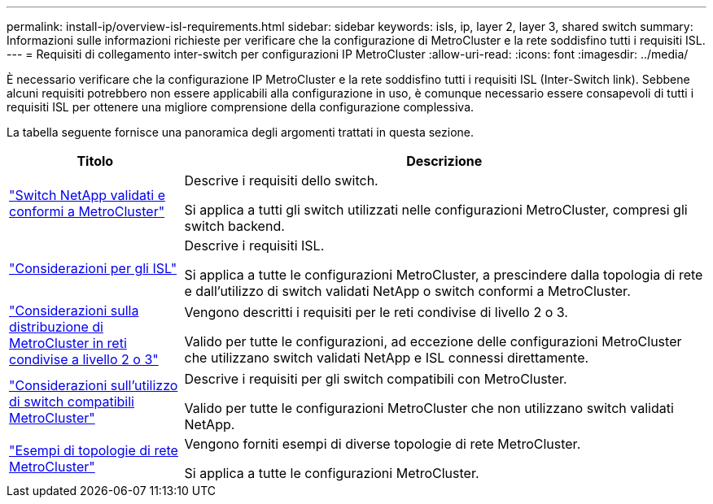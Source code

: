 ---
permalink: install-ip/overview-isl-requirements.html 
sidebar: sidebar 
keywords: isls, ip, layer 2, layer 3, shared switch 
summary: Informazioni sulle informazioni richieste per verificare che la configurazione di MetroCluster e la rete soddisfino tutti i requisiti ISL. 
---
= Requisiti di collegamento inter-switch per configurazioni IP MetroCluster
:allow-uri-read: 
:icons: font
:imagesdir: ../media/


[role="lead"]
È necessario verificare che la configurazione IP MetroCluster e la rete soddisfino tutti i requisiti ISL (Inter-Switch link). Sebbene alcuni requisiti potrebbero non essere applicabili alla configurazione in uso, è comunque necessario essere consapevoli di tutti i requisiti ISL per ottenere una migliore comprensione della configurazione complessiva.

La tabella seguente fornisce una panoramica degli argomenti trattati in questa sezione.

[cols="25,75"]
|===
| Titolo | Descrizione 


| link:mcc-compliant-netapp-validated-switches.html["Switch NetApp validati e conformi a MetroCluster"] | Descrive i requisiti dello switch.

Si applica a tutti gli switch utilizzati nelle configurazioni MetroCluster, compresi gli switch backend. 


| link:concept-requirements-isls.html["Considerazioni per gli ISL"] | Descrive i requisiti ISL.

Si applica a tutte le configurazioni MetroCluster, a prescindere dalla topologia di rete e dall'utilizzo di switch validati NetApp o switch conformi a MetroCluster. 


| link:concept-considerations-layer-2-layer-3.html["Considerazioni sulla distribuzione di MetroCluster in reti condivise a livello 2 o 3"] | Vengono descritti i requisiti per le reti condivise di livello 2 o 3.

Valido per tutte le configurazioni, ad eccezione delle configurazioni MetroCluster che utilizzano switch validati NetApp e ISL connessi direttamente. 


| link:concept-requirement-and-limitations-mcc-compliant-switches.html["Considerazioni sull'utilizzo di switch compatibili MetroCluster"] | Descrive i requisiti per gli switch compatibili con MetroCluster.

Valido per tutte le configurazioni MetroCluster che non utilizzano switch validati NetApp. 


| link:concept-example-network-topologies.html["Esempi di topologie di rete MetroCluster"] | Vengono forniti esempi di diverse topologie di rete MetroCluster.

Si applica a tutte le configurazioni MetroCluster. 
|===